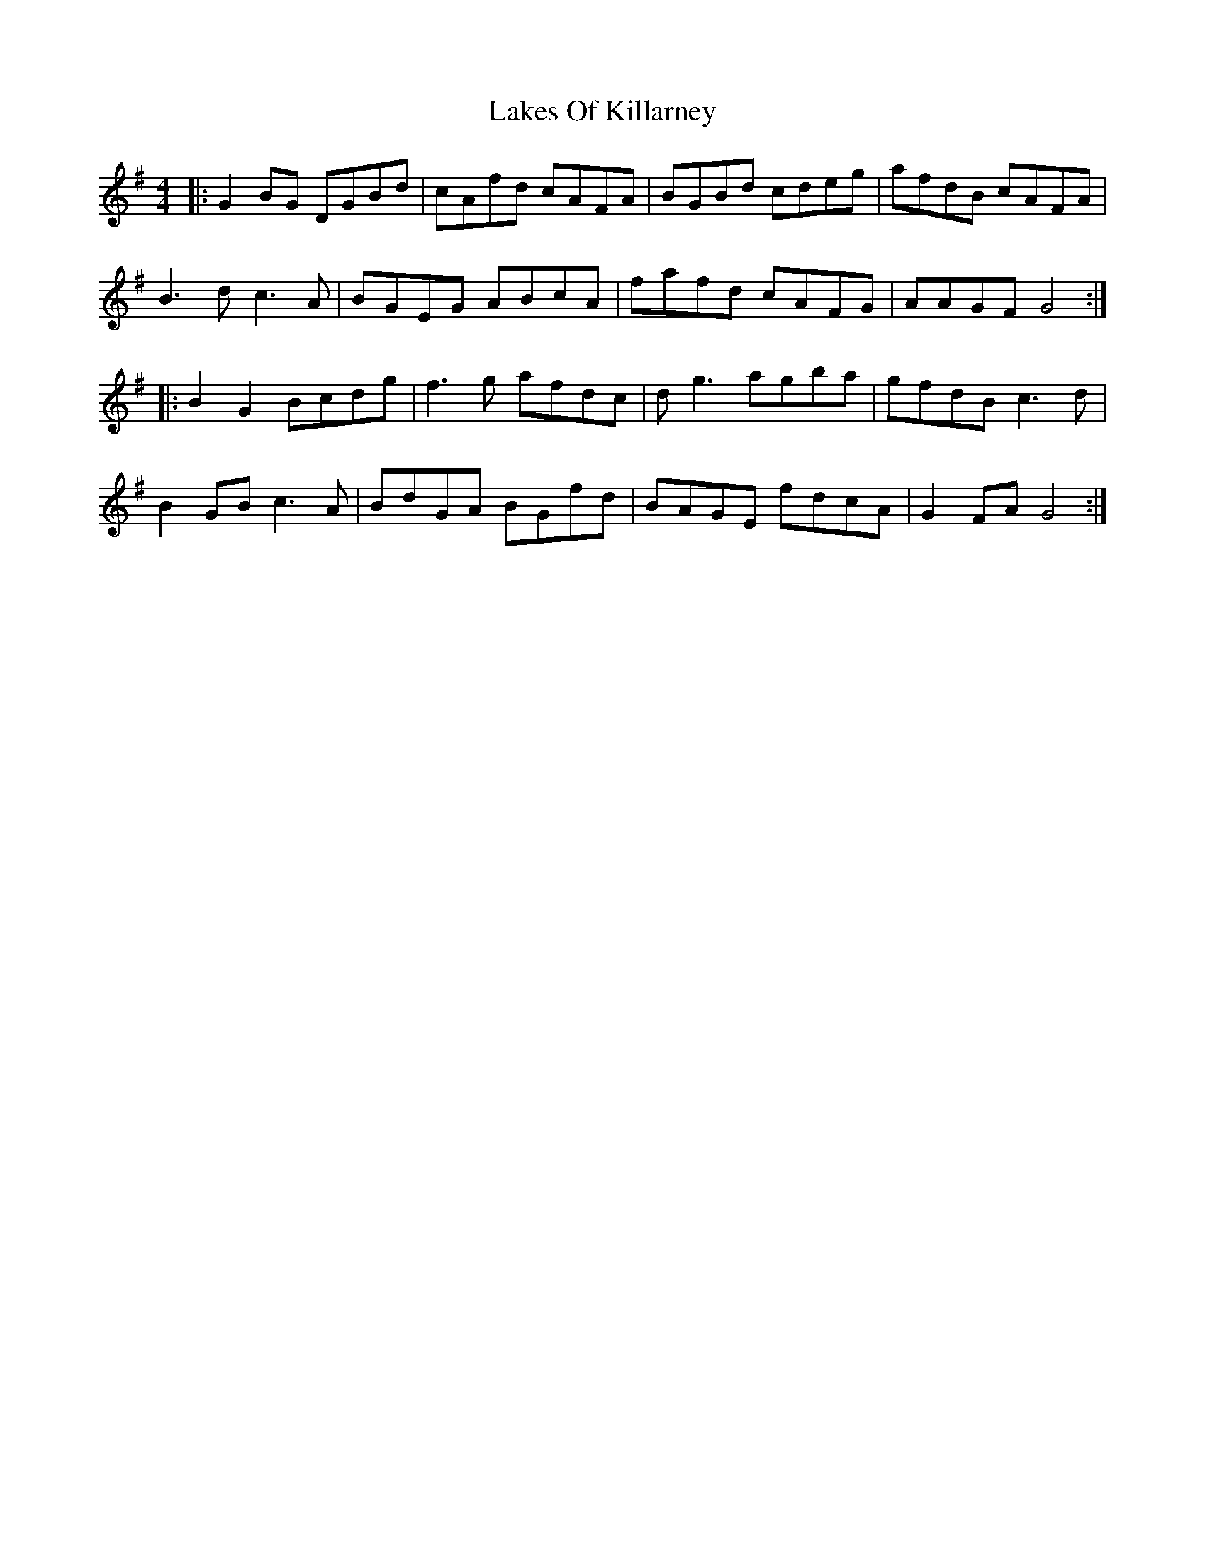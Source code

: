 X: 22663
T: Lakes Of Killarney
R: hornpipe
M: 4/4
K: Gmajor
|:G2BG DGBd|cAfd cAFA|BGBd cdeg|afdB cAFA|
B3d c3A|BGEG ABcA|fafd cAFG|AAGF G4:|
|:B2G2 Bcdg|f3g afdc|dg3 agba|gfdB c3d|
B2GB c3A|BdGA BGfd|BAGE fdcA|G2FA G4:|

